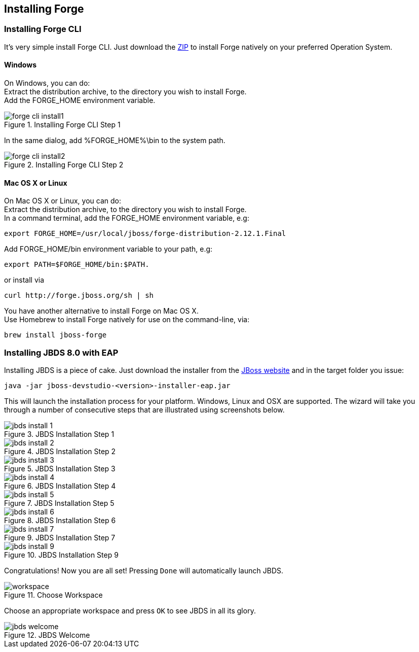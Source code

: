 == Installing Forge


=== Installing Forge CLI
It's very simple install Forge CLI.
Just download the https://repository.jboss.org/nexus/service/local/artifact/maven/redirect?r=releases&g=org.jboss.forge&a=forge-distribution&v=LATEST&e=zip&c=offline[ZIP] to install Forge natively on your preferred Operation System.

==== Windows 

On Windows, you can do: + 
Extract the distribution archive, to the directory you wish to install Forge. + 
Add the FORGE_HOME environment variable.

image::installing/windows/forge-cli-install1.png[title="Installing Forge CLI Step 1"]

In the same dialog, add %FORGE_HOME%\bin to the system path.

image::installing/windows/forge-cli-install2.png[title="Installing Forge CLI Step 2"]

==== Mac OS X or Linux

On Mac OS X or Linux, you can do: + 
Extract the distribution archive, to the directory you wish to install Forge. + 
In a command terminal, add the FORGE_HOME environment variable, e.g: 
[source]
--
export FORGE_HOME=/usr/local/jboss/forge-distribution-2.12.1.Final
--
Add FORGE_HOME/bin environment variable to your path, e.g: 
[source]
--
export PATH=$FORGE_HOME/bin:$PATH.
--
or install via
[source]
--
curl http://forge.jboss.org/sh | sh
--
You have another alternative to install Forge on Mac OS X. + 
Use Homebrew to install Forge natively for use on the command-line, via:
[source]
--
brew install jboss-forge
--


=== Installing JBDS 8.0 with EAP

Installing JBDS is a piece of cake. Just download the installer from the 
http://www.jboss.org/download-manager/file/jboss-devstudio-8.0.0.GA-jar_universal.jar[JBoss website] 
and in the target folder you issue:

[source]
--
java -jar jboss-devstudio-<version>-installer-eap.jar
--

This will launch the installation process for your platform. Windows, Linux and OSX 
are supported. The wizard will take you through a number of consecutive steps that are
illustrated using screenshots below.

image::installing/jbds-install-1.png[title="JBDS Installation Step 1"]
image::installing/jbds-install-2.png[title="JBDS Installation Step 2"]
image::installing/jbds-install-3.png[title="JBDS Installation Step 3"]
image::installing/jbds-install-4.png[title="JBDS Installation Step 4"]
image::installing/jbds-install-5.png[title="JBDS Installation Step 5"]
image::installing/jbds-install-6.png[title="JBDS Installation Step 6"]
image::installing/jbds-install-7.png[title="JBDS Installation Step 7"]
image::installing/jbds-install-9.png[title="JBDS Installation Step 9"]

Congratulations! Now you are all set! Pressing `Done` will automatically launch JBDS.

image::installing/workspace.png[title="Choose Workspace"]

Choose an appropriate workspace and press `OK` to see JBDS in all its glory.

image::installing/jbds-welcome.png[title="JBDS Welcome"]
